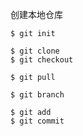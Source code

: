 
创建本地仓库
#+BEGIN_SRC 
$ git init
#+END_SRC

#+BEGIN_SRC shell
$ git clone
$ git checkout

$ git pull
#+END_SRC

#+BEGIN_SRC shell
$ git branch
#+END_SRC

#+BEGIN_SRC shell
$ git add
$ git commit
#+END_SRC

